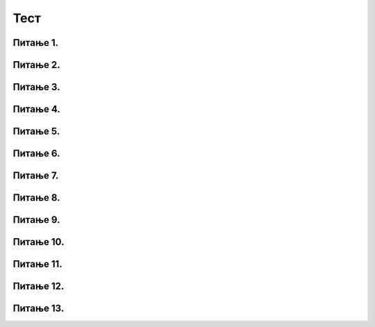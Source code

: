 Тест
============================

Питање 1.
~~~~~~~~~~~~~~~~~~~~~~~~~~~~~~~~~~

.. mchoice:: l1
    :answer_a: lista = [3, -5, 4, -1]
    :feedback_a: Тачно
    :answer_b: lista = (3, -5, 4, -1)
    :feedback_b: Нетачно    
    :answer_c: lista = {3, -5, 4, -1}
    :feedback_c: Нетачно    
    :correct: a

    На који начин се дефинише листа која садржи бројеве 3, -5, 4, -1? Изабери тачан одговор:

Питање 2.
~~~~~~~~~~~~~~~~~~~~~~~~~~~~~~~~~~

.. mchoice:: l2
    :answer_a: lista = [-1, 63, ”Карађорђевић”]
    :feedback_a: Тачно
    :answer_b: lista = [-1, 63, Карађорђевић]
    :feedback_b: Нетачно    
    :answer_c: lista = {-1, 63, ”Карађорђевић”}
    :feedback_c: Нетачно    
    :answer_d: Није могуће дефинисати листу која садржи бројеве и ниске истовремено.
    :feedback_d: Нетачно    
    :correct: a

    На који начин се дефинише листа која садржи бројеве -1, 63 и име породице којој је припадао краљ Петар Први? Изабери тачан одговор:



Питање 3.
~~~~~~~~~~~~~~~~~~~~~~~~~~~~~~~~~~

.. mchoice:: l3
    :answer_a: 5
    :feedback_a: Тачно
    :answer_b: 6
    :feedback_b: Нетачно    
    :answer_c: 185
    :feedback_c: Нетачно    
    :answer_d: 71
    :feedback_d: Нетачно    
    :correct: a

    Чему је једнак индекс шестог елемента листе која је  дефинисана у наредној линији? Изабери тачан одговор:

    .. code-block:: python

      lista = [103, 154, 71, 120, 189, 185, 71]

Питање 4.
~~~~~~~~~~~~~~~~~~~~~~~~~~~~~~~~~~

.. mchoice:: l4
    :answer_a: 1
    :feedback_a: Тачно
    :answer_b: -4
    :feedback_b: Нетачно    
    :answer_c: [4, -4]
    :feedback_c: Нетачно    
    :answer_d: [-4, 3]
    :feedback_d: Нетачно    
    :correct: a

    Шта ће Пајтон окружење исписати по извршавању наредног кода? Изабери тачан одговор:

    .. code-block:: python

     lista = [4, -4, 1, 3]
     print( lista[ 2 ] )

Питање 5.
~~~~~~~~~~~~~~~~~~~~~~~~~~~~~~~~~~

.. mchoice:: l5
    :answer_a: [10, 10, 9, 12, 0]
    :feedback_a: Тачно
    :answer_b: [10, 10, 9, 0, 15]
    :feedback_b: Нетачно    
    :answer_c: [-1, 10, 9, 12, 15]
    :feedback_c: Нетачно    
    :answer_d: Листа ће остати непромењена. Елемент са индексом -1 не постоји, па се команда доделе неће ни извршити.
    :feedback_d: Нетачно    
    :correct: a

    Шта ће Пајтон окружење исписати по извршавању наредног кода? Изабери тачан одговор:

    .. code-block:: python

     lista = [10, 10, 9, 12, 15]
     lista[ -1 ] = 0
     print( lista )

Питање 6.
~~~~~~~~~~~~~~~~~~~~~~~~~~~~~~~~~~~~~~~~~~

.. fillintheblank:: l6

   Шта ће Пајтон окружење исписати по извршавању наредног кода?

   .. code-block:: python

    lista = [-3, -1, 1, 1]
    print( len( lista ) )

   Одговор: |blank|

   - :^\s*4\s*$: Тачно
     :x: Одговор није тачан.

Питање 7.
~~~~~~~~~~~~~~~~~~~~~~~~~~~~~~~~~~

.. mchoice:: l7
    :answer_a: [1, 2, 9, 12]
    :feedback_a: Нетачно   
    :answer_b: {10, 10, 9, 0, 15}
    :feedback_b: Нетачно    
    :answer_c: (1, 2, 9, 12)
    :feedback_c: Тачно    
    :answer_d: (1, 2, 9, 12]
    :feedback_d: Нетачно    
    :correct: c

    Само један од понуђених примера је торка. Изабери тачан одговор:

Питање 8.
~~~~~~~~~~~~~~~~~~~~~~~~~~~~~~~~~~

.. mchoice:: l8
    :answer_a: a[0] = 12
    :feedback_a: Нетачно   
    :answer_b: a(0) = 12
    :feedback_b: Нетачно    
    :answer_c: a[1] = 12
    :feedback_c: Нетачно    
    :answer_d: Није могуће променити торку.
    :feedback_d: Тачно    
    :correct: d

    Дата је торка ``a = (1,3,6,9)``. Како датој торки додати још један елемент на почетак, тако да постане ``a = (12,1,3,6,9)``? Изабери тачан одговор.

Питање 9.
~~~~~~~~~~~~~~~~~~~~~~~~~~~~~~~~~~

.. mchoice:: l9
    :answer_a: "1+1"
    :feedback_a: Нетачно    
    :answer_b: 1+1
    :feedback_b: Тачно
    :answer_c: Ниједан од записа не представља Пајтон ниску.
    :feedback_c: Нетачно    
    :correct: b

    Шта од наведеног се НЕЋЕ третирати као ниска? Изабери тачан одговор:

Питање 10.
~~~~~~~~~~~~~~~~~~~~~~~~~~~~~~~~~~~~~~~~~~

.. fillintheblank:: l10

   Шта ће Пајтон окружење исписати по извршавању следећег кода?

   .. code-block:: python

    z = "g" + "S"
    print(z)

   Одговор: |blank|

   - :^\s*gS\s*$: Тачно
     :x: Одговор није тачан.

Питање 11.
~~~~~~~~~~~~~~~~~~~~~~~~~~~~~~~~~~~~~~~~~~

.. fillintheblank:: l11

   Који од наведених програма неће дати оговорајући испис, ако је задатак да програм испише текст `Срећан рођендан!`?

   (1)

   .. code-block:: python  

    t = "Срећан "
    r = 'рођендан!'
    u = t + r
    print(u)

   (2)

   .. code-block:: python  

    t = 'Срећан'
    r = ' рођендан!'
    u = t + r
    print(u)

   (3)

   .. code-block:: python 

    t = 'Срећан "
    r = 'рођендан!'
    u = t + r
    print(u)        

   Одговор: |blank|

   - :^\s*3\s*$: Тачно
     :x: Одговор није тачан.

Питање 12.
~~~~~~~~~~~~~~~~~~~~~~~~~~~~~~~~~~~~~~~~~~

.. mchoice:: l12
    :answer_a: u nagradjeni
    :feedback_a: Нетачно    
    :answer_b: in nagradjeni
    :feedback_b: Тачно
    :answer_c: nagradjeni
    :feedback_c: Нетачно    
    :correct: b

    Шта од наведеног треба написати на линији како би наредни код проверио да ли се "Miodrag" налази у листи ``nagradjeni``?

    .. code-block:: python  

     nagradjeni = {"Lenka", "Sofija", "Dimitrije"}
     if "Miodrag" ___________:
     	print("Bravo!")
     else:
     	print("Nažalost, Miodrag nije među nagrađenima.")

Питање 13.
~~~~~~~~~~~~~~~~~~~~~~~~~~~~~~~~~~~~~~~~~~

.. mchoice:: l13
    :answer_a: листа аутомобила
    :feedback_a: Нетачно    
    :answer_b: рецник који пресликава марку аутомобила у цену аутомобила
    :feedback_b: Тачно
    :answer_c: скуп аутомобила и цена аутомобила
    :feedback_c: Нетачно    
    :correct: b

    Шта је дефинисано следећим кодом?

    .. code-block:: python  

     XYZ = {"fiat 500l": 11990,
                   "renault clio": 9650,
                   "toyota corolla": 13990}






 